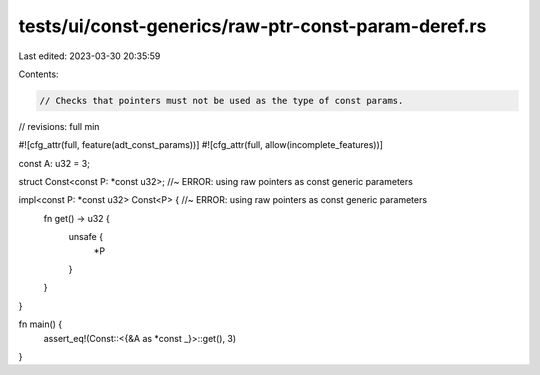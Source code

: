 tests/ui/const-generics/raw-ptr-const-param-deref.rs
====================================================

Last edited: 2023-03-30 20:35:59

Contents:

.. code-block:: rs

    // Checks that pointers must not be used as the type of const params.
// revisions: full min

#![cfg_attr(full, feature(adt_const_params))]
#![cfg_attr(full, allow(incomplete_features))]

const A: u32 = 3;

struct Const<const P: *const u32>; //~ ERROR: using raw pointers as const generic parameters

impl<const P: *const u32> Const<P> { //~ ERROR: using raw pointers as const generic parameters
    fn get() -> u32 {
        unsafe {
            *P
        }
    }
}

fn main() {
    assert_eq!(Const::<{&A as *const _}>::get(), 3)
}


